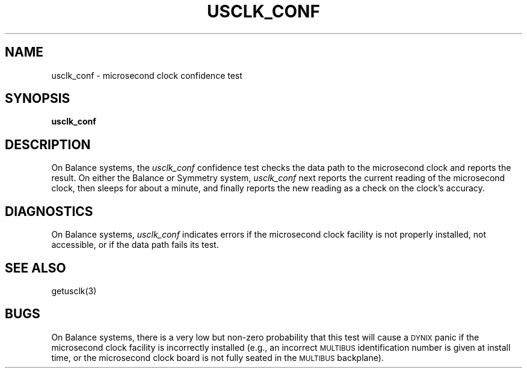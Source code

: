 .\" $Copyright:	$
.\" Copyright (c) 1984, 1985, 1986 Sequent Computer Systems, Inc.
.\" All rights reserved
.\"  
.\" This software is furnished under a license and may be used
.\" only in accordance with the terms of that license and with the
.\" inclusion of the above copyright notice.   This software may not
.\" be provided or otherwise made available to, or used by, any
.\" other person.  No title to or ownership of the software is
.\" hereby transferred.
...
.V= $Header: usclk_conf.8 1.3 87/04/13 $
.TH USCLK_CONF 8 "\*(V)" "DYNIX"
.SH NAME
usclk_conf \- microsecond clock confidence test
.SH SYNOPSIS
.B usclk_conf
.SH DESCRIPTION
On Balance systems,
the
.I usclk_conf
confidence test checks the data path to the
microsecond clock and reports
the result.
On either the Balance or Symmetry system,
.I usclk_conf
next reports the current reading of
the microsecond clock,
then sleeps for about a minute, and finally reports the
new reading as a check on the clock's accuracy.
.SH "DIAGNOSTICS"
On Balance systems,
.I usclk_conf
indicates errors if the microsecond clock facility is not properly installed,
not accessible,
or if the data path fails its test.
.SH "SEE ALSO"
getusclk(3)
.SH BUGS
On Balance systems,
there is a very low but non-zero probability that this test will cause
a \s-2DYNIX\s0 panic if the microsecond clock
facility is incorrectly installed (e.g.,
an incorrect \s-2MULTIBUS\s0 identification number is given at install time,
or the microsecond clock board is not fully seated in the
\s-2MULTIBUS\s0 backplane).

